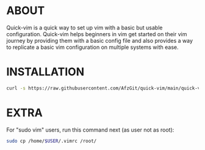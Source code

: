 * ABOUT
  Quick-vim is a quick way to set up vim with a basic but usable configuration.
  Quick-vim helps beginners in vim get started on their vim journey by providing them with a basic config file and also provides a way to replicate a basic vim configuration on multiple systems with ease.
* INSTALLATION
#+BEGIN_SRC sh
curl -s https://raw.githubusercontent.com/AfzGit/quick-vim/main/quick-vim | bash
#+END_SRC
* EXTRA
For "sudo vim" users, run this command next (as user not as root):
#+BEGIN_SRC sh
sudo cp /home/$USER/.vimrc /root/
#+END_SRC

